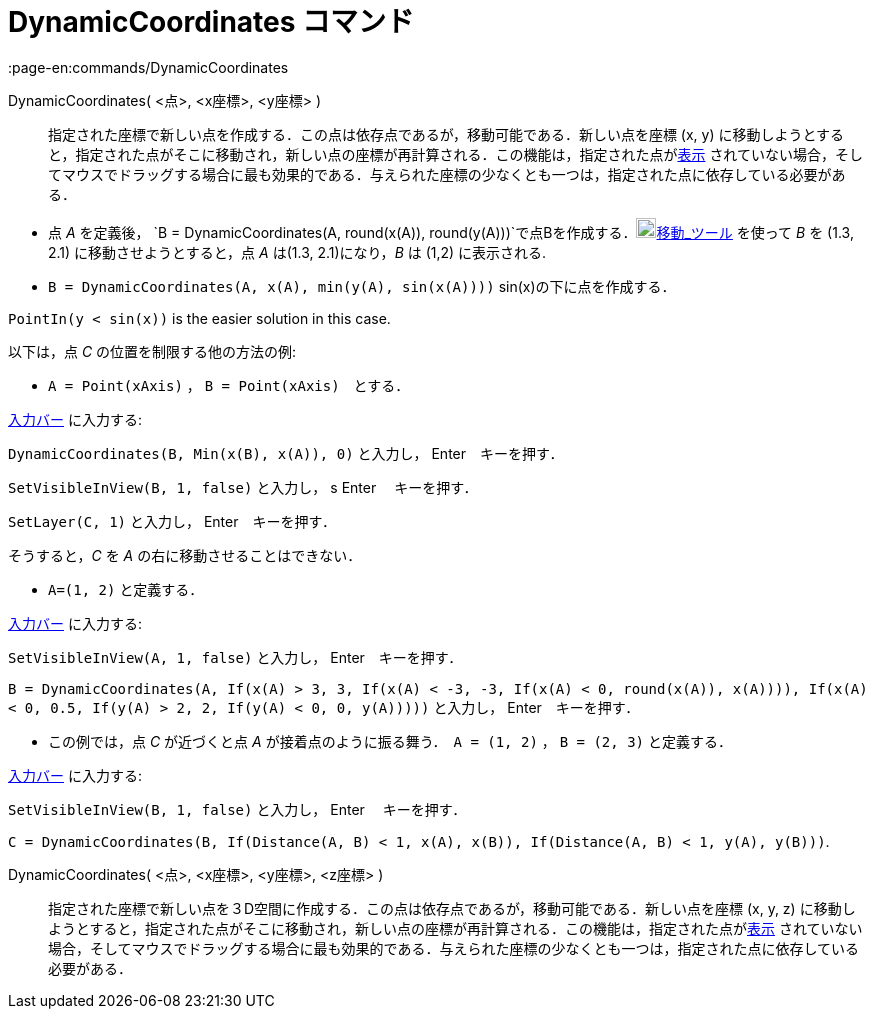 = DynamicCoordinates コマンド
:page-en:commands/DynamicCoordinates
ifdef::env-github[:imagesdir: /ja/modules/ROOT/assets/images]

DynamicCoordinates( <点>, <x座標>, <y座標> )::
  指定された座標で新しい点を作成する．この点は依存点であるが，移動可能である．新しい点を座標 (x, y)
  に移動しようとすると，指定された点がそこに移動され，新しい点の座標が再計算される．この機能は，指定された点がxref:/オブジェクトのプロパティ.adoc[表示]
  されていない場合，そしてマウスでドラッグする場合に最も効果的である．与えられた座標の少なくとも一つは，指定された点に依存している必要がある．

[EXAMPLE]
====

* 点 _A_ を定義後，
`++B = DynamicCoordinates(A, round(x(A)), round(y(A)))++`で点Bを作成する．image:20px-Mode_move.svg.png[Mode
move.svg,width=20,height=20]xref:/tools/移動.adoc[移動_ツール] を使って _B_ を (1.3, 2.1) に移動させようとすると，点 _A_
は(1.3, 2.1)になり，_B_ は (1,2) に表示される.
* `++B = DynamicCoordinates(A, x(A), min(y(A), sin(x(A))))++` sin(x)の下に点を作成する．

[NOTE]
====

`++PointIn(y < sin(x))++` is the easier solution in this case.

====

以下は，点 _C_ の位置を制限する他の方法の例:

* `++A = Point(xAxis)++` ， `++B = Point(xAxis)++`　とする．

xref:/入力バー.adoc[入力バー] に入力する:

`++DynamicCoordinates(B, Min(x(B), x(A)), 0)++` と入力し， [.kcode]#Enter#　キーを押す．

`++SetVisibleInView(B, 1, false)++` と入力し， s [.kcode]#Enter# 　キーを押す．

`++SetLayer(C,  1)++` と入力し， [.kcode]#Enter#　キーを押す．

そうすると，_C_ を _A_ の右に移動させることはできない．

* `++A=(1, 2)++` と定義する．

xref:/入力バー.adoc[入力バー] に入力する:

`++SetVisibleInView(A, 1, false)++` と入力し， [.kcode]#Enter#　キーを押す．

`++B = DynamicCoordinates(A, If(x(A) > 3, 3, If(x(A) < -3, -3, If(x(A) < 0, round(x(A)), x(A)))), If(x(A) < 0, 0.5, If(y(A) > 2, 2, If(y(A) < 0, 0, y(A)))))++`
と入力し， [.kcode]#Enter#　キーを押す．

* この例では，点 _C_ が近づくと点 _A_ が接着点のように振る舞う．　`++A = (1, 2)++` ， `++B = (2, 3)++` と定義する．

xref:/入力バー.adoc[入力バー] に入力する:

`++SetVisibleInView(B, 1, false)++` と入力し， [.kcode]#Enter# 　キーを押す．

`++C = DynamicCoordinates(B, If(Distance(A, B) < 1, x(A), x(B)), If(Distance(A, B) < 1, y(A), y(B)))++`.

====

DynamicCoordinates( <点>, <x座標>, <y座標>, <z座標> )::
  指定された座標で新しい点を３D空間に作成する．この点は依存点であるが，移動可能である．新しい点を座標 (x, y, z)
  に移動しようとすると，指定された点がそこに移動され，新しい点の座標が再計算される．この機能は，指定された点がxref:/オブジェクトのプロパティ.adoc[表示]
  されていない場合，そしてマウスでドラッグする場合に最も効果的である．与えられた座標の少なくとも一つは，指定された点に依存している必要がある．
